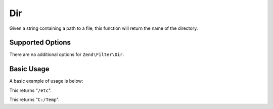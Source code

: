 .. _zend.filter.set.dir:

Dir
---

Given a string containing a path to a file, this function will return the name of the directory.

.. _zend.filter.set.dir.options:

Supported Options
^^^^^^^^^^^^^^^^^

There are no additional options for ``Zend\Filter\Dir``.

.. _zend.filter.set.dir.basic:

Basic Usage
^^^^^^^^^^^

A basic example of usage is below:

.. code-block:: php
   :linenos:

   $filter = new Zend\Filter\Dir();

   print $filter->filter('/etc/passwd');

This returns "``/etc``".

.. code-block:: php
   :linenos:

   $filter = new Zend\Filter\Dir();

   print $filter->filter('C:/Temp/x');

This returns "``C:/Temp``".


